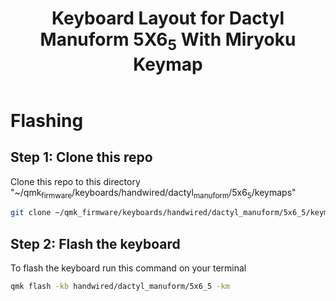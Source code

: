 #+title: Keyboard Layout for Dactyl Manuform 5X6_5 With Miryoku Keymap

* Flashing
** Step 1: Clone this repo

Clone this repo to this directory "~/qmk_firmware/keyboards/handwired/dactyl_manuform/5x6_5/keymaps"

#+begin_src bash
git clone ~/qmk_firmware/keyboards/handwired/dactyl_manuform/5x6_5/keymaps
#+end_src

** Step 2: Flash the keyboard

To flash the keyboard run this command on your terminal

#+begin_src bash
qmk flash -kb handwired/dactyl_manuform/5x6_5 -km
#+end_src
